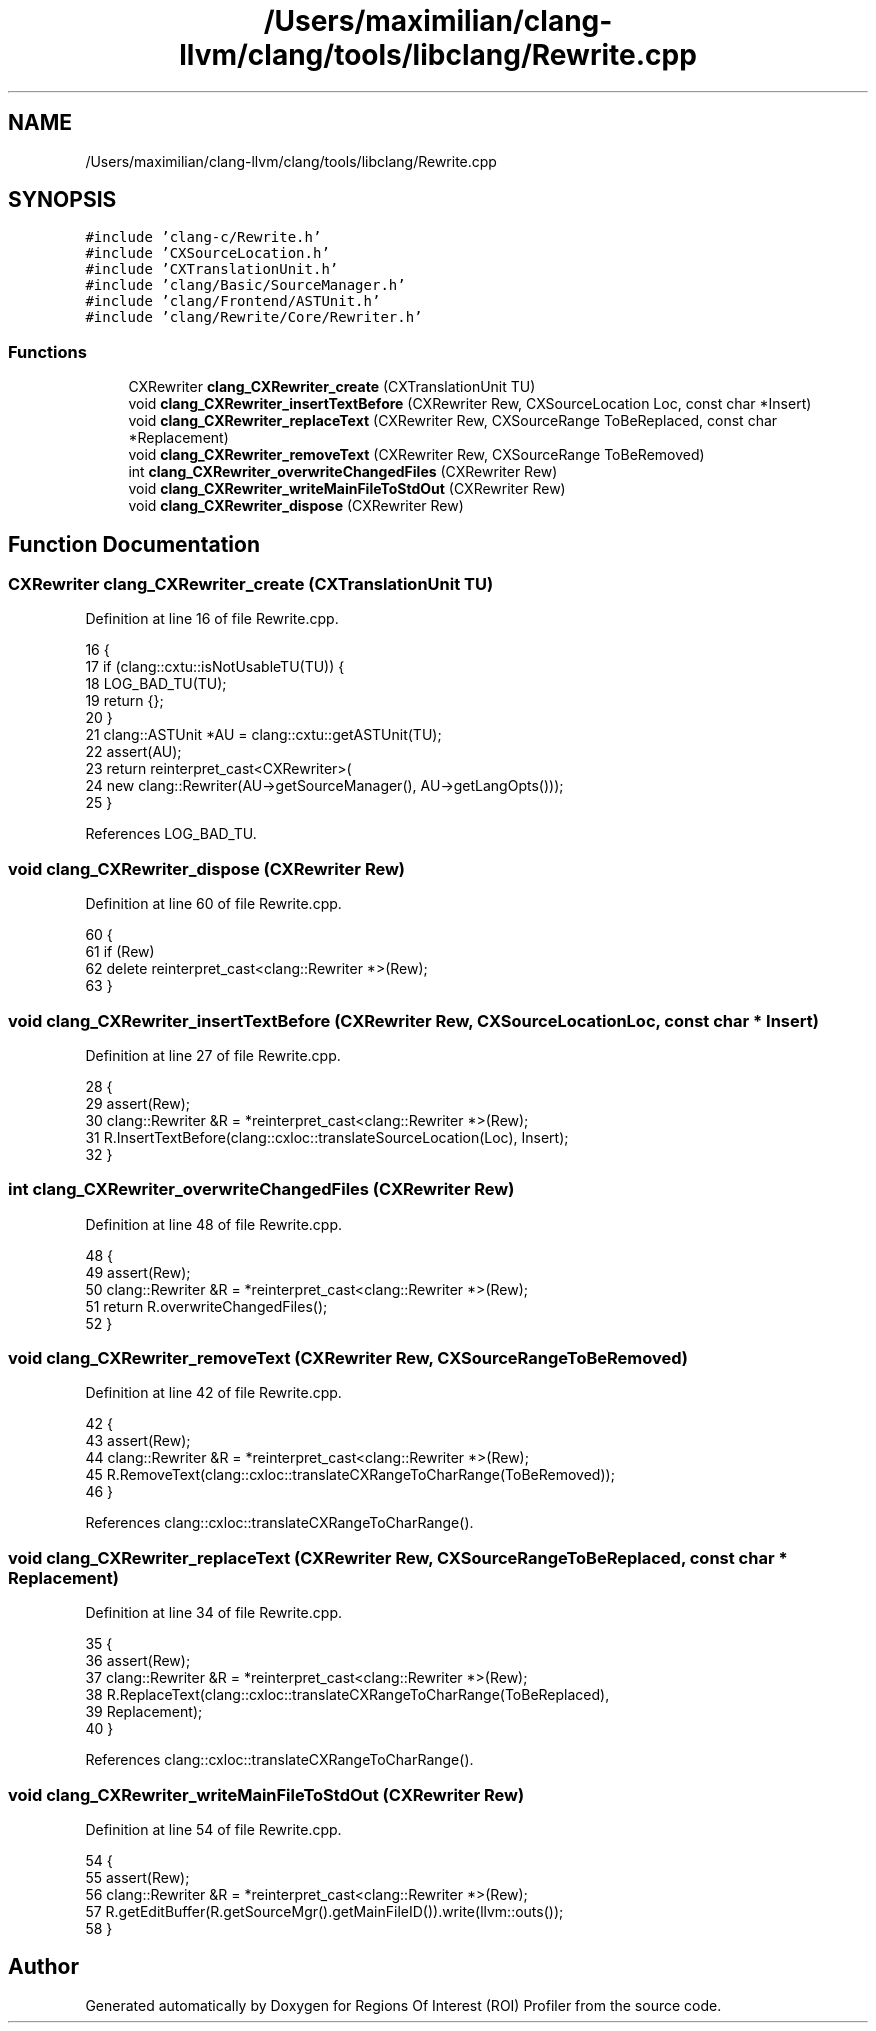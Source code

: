 .TH "/Users/maximilian/clang-llvm/clang/tools/libclang/Rewrite.cpp" 3 "Sat Feb 12 2022" "Version 1.2" "Regions Of Interest (ROI) Profiler" \" -*- nroff -*-
.ad l
.nh
.SH NAME
/Users/maximilian/clang-llvm/clang/tools/libclang/Rewrite.cpp
.SH SYNOPSIS
.br
.PP
\fC#include 'clang\-c/Rewrite\&.h'\fP
.br
\fC#include 'CXSourceLocation\&.h'\fP
.br
\fC#include 'CXTranslationUnit\&.h'\fP
.br
\fC#include 'clang/Basic/SourceManager\&.h'\fP
.br
\fC#include 'clang/Frontend/ASTUnit\&.h'\fP
.br
\fC#include 'clang/Rewrite/Core/Rewriter\&.h'\fP
.br

.SS "Functions"

.in +1c
.ti -1c
.RI "CXRewriter \fBclang_CXRewriter_create\fP (CXTranslationUnit TU)"
.br
.ti -1c
.RI "void \fBclang_CXRewriter_insertTextBefore\fP (CXRewriter Rew, CXSourceLocation Loc, const char *Insert)"
.br
.ti -1c
.RI "void \fBclang_CXRewriter_replaceText\fP (CXRewriter Rew, CXSourceRange ToBeReplaced, const char *Replacement)"
.br
.ti -1c
.RI "void \fBclang_CXRewriter_removeText\fP (CXRewriter Rew, CXSourceRange ToBeRemoved)"
.br
.ti -1c
.RI "int \fBclang_CXRewriter_overwriteChangedFiles\fP (CXRewriter Rew)"
.br
.ti -1c
.RI "void \fBclang_CXRewriter_writeMainFileToStdOut\fP (CXRewriter Rew)"
.br
.ti -1c
.RI "void \fBclang_CXRewriter_dispose\fP (CXRewriter Rew)"
.br
.in -1c
.SH "Function Documentation"
.PP 
.SS "CXRewriter clang_CXRewriter_create (CXTranslationUnit TU)"

.PP
Definition at line 16 of file Rewrite\&.cpp\&.
.PP
.nf
16                                                          {
17   if (clang::cxtu::isNotUsableTU(TU)) {
18     LOG_BAD_TU(TU);
19     return {};
20   }
21   clang::ASTUnit *AU = clang::cxtu::getASTUnit(TU);
22   assert(AU);
23   return reinterpret_cast<CXRewriter>(
24       new clang::Rewriter(AU->getSourceManager(), AU->getLangOpts()));
25 }
.fi
.PP
References LOG_BAD_TU\&.
.SS "void clang_CXRewriter_dispose (CXRewriter Rew)"

.PP
Definition at line 60 of file Rewrite\&.cpp\&.
.PP
.nf
60                                               {
61   if (Rew)
62     delete reinterpret_cast<clang::Rewriter *>(Rew);
63 }
.fi
.SS "void clang_CXRewriter_insertTextBefore (CXRewriter Rew, CXSourceLocation Loc, const char * Insert)"

.PP
Definition at line 27 of file Rewrite\&.cpp\&.
.PP
.nf
28                                                 {
29   assert(Rew);
30   clang::Rewriter &R = *reinterpret_cast<clang::Rewriter *>(Rew);
31   R\&.InsertTextBefore(clang::cxloc::translateSourceLocation(Loc), Insert);
32 }
.fi
.SS "int clang_CXRewriter_overwriteChangedFiles (CXRewriter Rew)"

.PP
Definition at line 48 of file Rewrite\&.cpp\&.
.PP
.nf
48                                                            {
49   assert(Rew);
50   clang::Rewriter &R = *reinterpret_cast<clang::Rewriter *>(Rew);
51   return R\&.overwriteChangedFiles();
52 }
.fi
.SS "void clang_CXRewriter_removeText (CXRewriter Rew, CXSourceRange ToBeRemoved)"

.PP
Definition at line 42 of file Rewrite\&.cpp\&.
.PP
.nf
42                                                                             {
43   assert(Rew);
44   clang::Rewriter &R = *reinterpret_cast<clang::Rewriter *>(Rew);
45   R\&.RemoveText(clang::cxloc::translateCXRangeToCharRange(ToBeRemoved));
46 }
.fi
.PP
References clang::cxloc::translateCXRangeToCharRange()\&.
.SS "void clang_CXRewriter_replaceText (CXRewriter Rew, CXSourceRange ToBeReplaced, const char * Replacement)"

.PP
Definition at line 34 of file Rewrite\&.cpp\&.
.PP
.nf
35                                                 {
36   assert(Rew);
37   clang::Rewriter &R = *reinterpret_cast<clang::Rewriter *>(Rew);
38   R\&.ReplaceText(clang::cxloc::translateCXRangeToCharRange(ToBeReplaced),
39                 Replacement);
40 }
.fi
.PP
References clang::cxloc::translateCXRangeToCharRange()\&.
.SS "void clang_CXRewriter_writeMainFileToStdOut (CXRewriter Rew)"

.PP
Definition at line 54 of file Rewrite\&.cpp\&.
.PP
.nf
54                                                             {
55   assert(Rew);
56   clang::Rewriter &R = *reinterpret_cast<clang::Rewriter *>(Rew);
57   R\&.getEditBuffer(R\&.getSourceMgr()\&.getMainFileID())\&.write(llvm::outs());
58 }
.fi
.SH "Author"
.PP 
Generated automatically by Doxygen for Regions Of Interest (ROI) Profiler from the source code\&.
